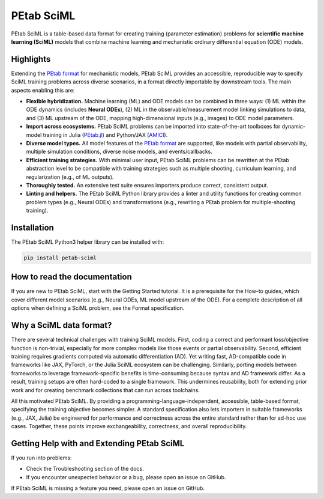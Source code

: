 PEtab SciML
===========

PEtab SciML is a table-based data format for creating training (parameter estimation)
problems for **scientific machine learning (SciML)** models that combine machine learning
and mechanistic ordinary differential equation (ODE) models.

Highlights
----------

Extending the `PEtab format <https://petab.readthedocs.io/>`_ for mechanistic models,
PEtab SciML provides an accessible, reproducible way to specify SciML training problems
across diverse scenarios, in a format directly importable by downstream tools. The main
aspects enabling this are:

- **Flexible hybridization.** Machine learning (ML) and ODE models can be combined in three
  ways: (1) ML within the ODE dynamics (includes **Neural ODEs**), (2) ML in the
  observable/measurement model linking simulations to data, and (3) ML upstream of the ODE,
  mapping high-dimensional inputs (e.g., images) to ODE model parameters.
- **Import across ecosystems.** PEtab SciML problems can be imported into state-of-the-art
  toolboxes for dynamic-model training in Julia
  (`PEtab.jl <https://github.com/sebapersson/PEtab.jl>`_) and Python/JAX
  (`AMICI <https://github.com/AMICI-dev/AMICI>`_).
- **Diverse model types.** All model features of the
  `PEtab format <https://petab.readthedocs.io/>`_ are supported, like models with partial
  observability, multiple simulation conditions, diverse noise models, and events/callbacks.
- **Efficient training strategies.** With minimal user input, PEtab SciML problems can be
  rewritten at the PEtab abstraction level to be compatible with training strategies such as
  multiple shooting, curriculum learning, and regularization (e.g., of ML outputs).
- **Thoroughly tested.** An extensive test suite ensures importers produce correct,
  consistent output.
- **Linting and helpers.** The PEtab SciML Python library provides a linter and utility
  functions for creating common problem types (e.g., Neural ODEs) and transformations (e.g.,
  rewriting a PEtab problem for multiple-shooting training).

Installation
------------

The PEtab SciML Python3 helper library can be installed with:

.. code-block:: bash

   pip install petab-sciml


How to read the documentation
-----------------------------

If you are new to PEtab SciML, start with the Getting Started tutorial. It is a
prerequisite for the How-to guides, which cover different model scenarios (e.g., Neural
ODEs, ML model upstream of the ODE). For a complete description of all options when
defining a SciML problem, see the Format specification.

Why a SciML data format?
------------------------

There are several technical challenges with training SciML models. First, coding a correct
and performant loss/objective function is non-trivial, especially for more complex models
like those events or partial observability. Second, efficient training requires gradients
computed via automatic differentiation (AD). Yet writing fast, AD-compatible code in
frameworks like JAX, PyTorch, or the Julia SciML ecosystem can be challenging. Similarly,
porting models between frameworks to leverage framework-specific benefits is time-consuming
because syntax and AD framework differ. As a result, training setups are often hard-coded
to a single framework. This undermines reusability, both for extending prior work and for
creating benchmark collections that can run across toolchains.

All this motivated PEtab SciML. By providing a programming-language-independent, accessible,
table-based format, specifying the training objective becomes simpler. A standard
specification also lets importers in suitable frameworks (e.g., JAX, Julia) be engineered
for performance and correctness across the entire standard rather than for ad-hoc use cases.
Together, these points improve exchangeability, correctness, and overall reproducibility.


Getting Help with and Extending PEtab SciML
-------------------------------------------

If you run into problems:

- Check the Troubleshooting section of the docs.
- If you encounter unexpected behavior or a bug, please open an issue on GitHub.

If PEtab SciML is missing a feature you need, please open an issue on GitHub.
